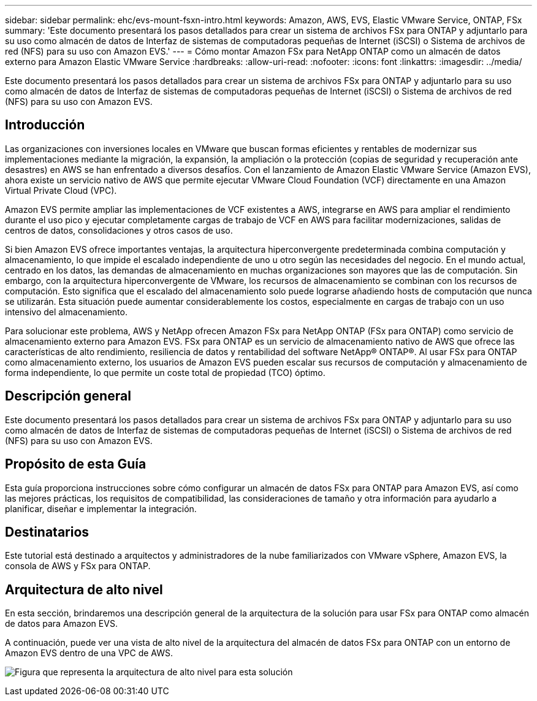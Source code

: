 ---
sidebar: sidebar 
permalink: ehc/evs-mount-fsxn-intro.html 
keywords: Amazon, AWS, EVS, Elastic VMware Service, ONTAP, FSx 
summary: 'Este documento presentará los pasos detallados para crear un sistema de archivos FSx para ONTAP y adjuntarlo para su uso como almacén de datos de Interfaz de sistemas de computadoras pequeñas de Internet (iSCSI) o Sistema de archivos de red (NFS) para su uso con Amazon EVS.' 
---
= Cómo montar Amazon FSx para NetApp ONTAP como un almacén de datos externo para Amazon Elastic VMware Service
:hardbreaks:
:allow-uri-read: 
:nofooter: 
:icons: font
:linkattrs: 
:imagesdir: ../media/


[role="lead"]
Este documento presentará los pasos detallados para crear un sistema de archivos FSx para ONTAP y adjuntarlo para su uso como almacén de datos de Interfaz de sistemas de computadoras pequeñas de Internet (iSCSI) o Sistema de archivos de red (NFS) para su uso con Amazon EVS.



== Introducción

Las organizaciones con inversiones locales en VMware que buscan formas eficientes y rentables de modernizar sus implementaciones mediante la migración, la expansión, la ampliación o la protección (copias de seguridad y recuperación ante desastres) en AWS se han enfrentado a diversos desafíos. Con el lanzamiento de Amazon Elastic VMware Service (Amazon EVS), ahora existe un servicio nativo de AWS que permite ejecutar VMware Cloud Foundation (VCF) directamente en una Amazon Virtual Private Cloud (VPC).

Amazon EVS permite ampliar las implementaciones de VCF existentes a AWS, integrarse en AWS para ampliar el rendimiento durante el uso pico y ejecutar completamente cargas de trabajo de VCF en AWS para facilitar modernizaciones, salidas de centros de datos, consolidaciones y otros casos de uso.

Si bien Amazon EVS ofrece importantes ventajas, la arquitectura hiperconvergente predeterminada combina computación y almacenamiento, lo que impide el escalado independiente de uno u otro según las necesidades del negocio. En el mundo actual, centrado en los datos, las demandas de almacenamiento en muchas organizaciones son mayores que las de computación. Sin embargo, con la arquitectura hiperconvergente de VMware, los recursos de almacenamiento se combinan con los recursos de computación. Esto significa que el escalado del almacenamiento solo puede lograrse añadiendo hosts de computación que nunca se utilizarán. Esta situación puede aumentar considerablemente los costos, especialmente en cargas de trabajo con un uso intensivo del almacenamiento.

Para solucionar este problema, AWS y NetApp ofrecen Amazon FSx para NetApp ONTAP (FSx para ONTAP) como servicio de almacenamiento externo para Amazon EVS. FSx para ONTAP es un servicio de almacenamiento nativo de AWS que ofrece las características de alto rendimiento, resiliencia de datos y rentabilidad del software NetApp® ONTAP®. Al usar FSx para ONTAP como almacenamiento externo, los usuarios de Amazon EVS pueden escalar sus recursos de computación y almacenamiento de forma independiente, lo que permite un coste total de propiedad (TCO) óptimo.



== Descripción general

Este documento presentará los pasos detallados para crear un sistema de archivos FSx para ONTAP y adjuntarlo para su uso como almacén de datos de Interfaz de sistemas de computadoras pequeñas de Internet (iSCSI) o Sistema de archivos de red (NFS) para su uso con Amazon EVS.



== Propósito de esta Guía

Esta guía proporciona instrucciones sobre cómo configurar un almacén de datos FSx para ONTAP para Amazon EVS, así como las mejores prácticas, los requisitos de compatibilidad, las consideraciones de tamaño y otra información para ayudarlo a planificar, diseñar e implementar la integración.



== Destinatarios

Este tutorial está destinado a arquitectos y administradores de la nube familiarizados con VMware vSphere, Amazon EVS, la consola de AWS y FSx para ONTAP.



== Arquitectura de alto nivel

En esta sección, brindaremos una descripción general de la arquitectura de la solución para usar FSx para ONTAP como almacén de datos para Amazon EVS.

A continuación, puede ver una vista de alto nivel de la arquitectura del almacén de datos FSx para ONTAP con un entorno de Amazon EVS dentro de una VPC de AWS.

image:evs-mount-fsxn-01.png["Figura que representa la arquitectura de alto nivel para esta solución"]

